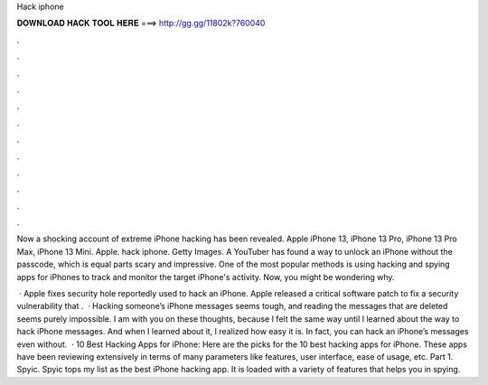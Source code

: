 Hack iphone



𝐃𝐎𝐖𝐍𝐋𝐎𝐀𝐃 𝐇𝐀𝐂𝐊 𝐓𝐎𝐎𝐋 𝐇𝐄𝐑𝐄 ===> http://gg.gg/11802k?760040



.



.



.



.



.



.



.



.



.



.



.



.

Now a shocking account of extreme iPhone hacking has been revealed. Apple iPhone 13, iPhone 13 Pro, iPhone 13 Pro Max, iPhone 13 Mini. Apple. hack iphone. Getty Images. A YouTuber has found a way to unlock an iPhone without the passcode, which is equal parts scary and impressive. One of the most popular methods is using hacking and spying apps for iPhones to track and monitor the target iPhone's activity. Now, you might be wondering why.

 · Apple fixes security hole reportedly used to hack an iPhone. Apple released a critical software patch to fix a security vulnerability that .  · Hacking someone’s iPhone messages seems tough, and reading the messages that are deleted seems purely impossible. I am with you on these thoughts, because I felt the same way until I learned about the way to hack iPhone messages. And when I learned about it, I realized how easy it is. In fact, you can hack an iPhone’s messages even without.  · 10 Best Hacking Apps for iPhone: Here are the picks for the 10 best hacking apps for iPhone. These apps have been reviewing extensively in terms of many parameters like features, user interface, ease of usage, etc. Part 1. Spyic. Spyic tops my list as the best iPhone hacking app. It is loaded with a variety of features that helps you in spying.
